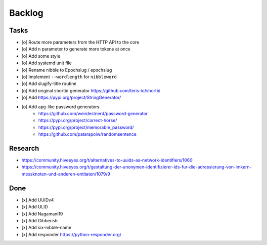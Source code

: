 #######
Backlog
#######

Tasks
=====
- [o] Route more parameters from the HTTP API to the core
- [o] Add ``n`` parameter to generate more tokens at once
- [o] Add some style
- [o] Add systemd unit file
- [o] Rename nibble to Epochslug / epochslug
- [o] Implement ``--wordlength`` for ``nibbleword``
- [o] Add slugify-title routine
- [o] Add original shortid generator
  https://github.com/teris-io/shortid
- [o] Add https://pypi.org/project/StringGenerator/
- [o] Add ``apg``-like password generators
    - https://github.com/weirdestnerd/password-generator
    - https://pypi.org/project/correct-horse/
    - https://pypi.org/project/memorable_password/
    - https://github.com/patarapolw/randomsentence

Research
========
- https://community.hiveeyes.org/t/alternatives-to-uuids-as-network-identifiers/1060
- https://community.hiveeyes.org/t/gestaltung-der-anonymen-identifizierer-ids-fur-die-adressierung-von-imkern-messknoten-und-anderen-entitaten/1079/9

Done
====
- [x] Add UUIDv4
- [x] Add ULID
- [x] Add Nagamani19
- [x] Add Gibberish
- [x] Add six-nibble-name
- [x] Add responder
  https://python-responder.org/
